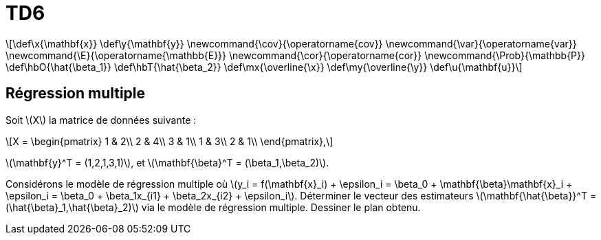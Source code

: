 = TD6
:stem: latexmath

[latexmath] 
++++ 
\def\x{\mathbf{x}}
\def\y{\mathbf{y}}
\newcommand{\cov}{\operatorname{cov}}
\newcommand{\var}{\operatorname{var}}
\newcommand{\E}{\operatorname{\mathbb{E}}}
\newcommand{\cor}{\operatorname{cor}}
\newcommand{\Prob}{\mathbb{P}}
\def\hbO{\hat{\beta_1}}
\def\hbT{\hat{\beta_2}}
\def\mx{\overline{\x}}
\def\my{\overline{\y}}
\def\u{\mathbf{u}}
++++

== Régression multiple
Soit \(X\) la matrice de données suivante :

[latexmath] 
++++ 
X = \begin{pmatrix}
1 & 2\\
2 & 4\\
3 & 1\\
1 & 3\\
2 & 1\\
\end{pmatrix},
++++

\(\mathbf{y}^T = (1,2,1,3,1)\), et \(\mathbf{\beta}^T = (\beta_1,\beta_2)\).

Considérons le modèle de régression multiple où \(y_i = f(\mathbf{x}_i) + \epsilon_i = \beta_0 + \mathbf{\beta}\mathbf{x}_i + \epsilon_i = \beta_0 + \beta_1x_{i1} + \beta_2x_{i2} + \epsilon_i\). 
Déterminer le vecteur des estimateurs \(\mathbf{\hat{\beta}}^T = (\hat{\beta}_1,\hat{\beta}_2)\) via le modèle de régression multiple. 
Dessiner le plan obtenu.

